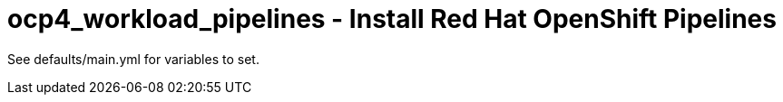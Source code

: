 = ocp4_workload_pipelines - Install Red Hat OpenShift Pipelines

See defaults/main.yml for variables to set.
